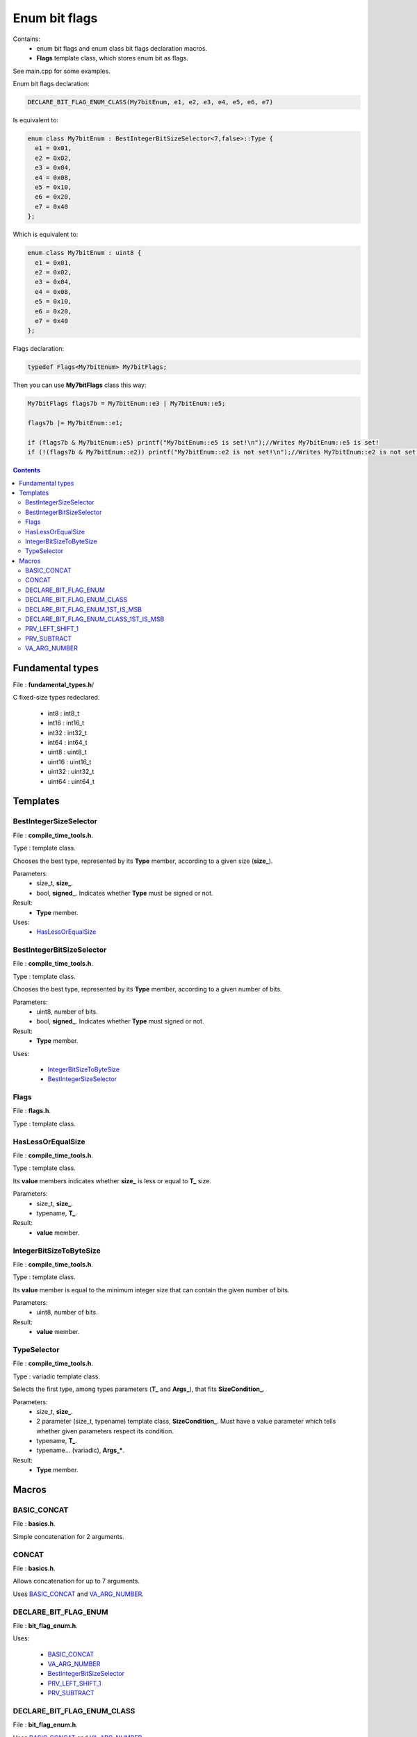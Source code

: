 Enum bit flags
==============

Contains:
 - enum bit flags and enum class bit flags declaration macros.
 - **Flags** template class, which stores enum bit as flags.
 
See main.cpp for some examples.

Enum bit flags declaration:

.. code::

  DECLARE_BIT_FLAG_ENUM_CLASS(My7bitEnum, e1, e2, e3, e4, e5, e6, e7)
  
Is equivalent to:

.. code::

  enum class My7bitEnum : BestIntegerBitSizeSelector<7,false>::Type {
    e1 = 0x01,
    e2 = 0x02,
    e3 = 0x04,
    e4 = 0x08,
    e5 = 0x10,
    e6 = 0x20,
    e7 = 0x40
  };
  
Which is equivalent to:

.. code::

  enum class My7bitEnum : uint8 {
    e1 = 0x01,
    e2 = 0x02,
    e3 = 0x04,
    e4 = 0x08,
    e5 = 0x10,
    e6 = 0x20,
    e7 = 0x40
  };
  
Flags declaration:
  
.. code::

  typedef Flags<My7bitEnum> My7bitFlags;

Then you can use **My7bitFlags** class this way:

.. code::

    My7bitFlags flags7b = My7bitEnum::e3 | My7bitEnum::e5;

    flags7b |= My7bitEnum::e1;

    if (flags7b & My7bitEnum::e5) printf("My7bitEnum::e5 is set!\n");//Writes My7bitEnum::e5 is set!
    if (!(flags7b & My7bitEnum::e2)) printf("My7bitEnum::e2 is not set!\n");//Writes My7bitEnum::e2 is not set!
      
.. contents::

Fundamental types
.................

File : **fundamental_types.h**/

C fixed-size types redeclared.

 - int8 : int8_t
 - int16 : int16_t
 - int32 : int32_t
 - int64 : int64_t

 - uint8 : uint8_t
 - uint16 : uint16_t
 - uint32 : uint32_t
 - uint64 : uint64_t

Templates
.........

BestIntegerSizeSelector
-----------------------

File : **compile_time_tools.h**.

Type : template class.

Chooses the best type, represented by its **Type** member, according to a given size (**size_**).

Parameters:
 - size_t, **size_**.
 - bool, **signed_**. Indicates whether **Type** must be signed or not.

Result:
 - **Type** member.

Uses:
 - `HasLessOrEqualSize`_

BestIntegerBitSizeSelector
--------------------------

File : **compile_time_tools.h**.

Type : template class.

Chooses the best type, represented by its **Type** member, according to a given number of bits.

Parameters:
 - uint8, number of bits.
 - bool, **signed_**. Indicates whether **Type** must signed or not.

Result:
 - **Type** member.

Uses:

 - `IntegerBitSizeToByteSize`_
 - `BestIntegerSizeSelector`_
 
Flags
-----

File : **flags.h**.

Type : template class.
 
HasLessOrEqualSize
------------------
 
File : **compile_time_tools.h**.

Type : template class.

Its **value** members indicates whether **size_** is less or equal to **T_** size.

Parameters:
 - size_t, **size_**.
 - typename, **T_**. 

Result:
 - **value** member.
 
IntegerBitSizeToByteSize
------------------------

File : **compile_time_tools.h**.

Type : template class.

Its **value** member is equal to the minimum integer size that can contain the given number of bits.

Parameters:
 - uint8, number of bits.

Result:
 - **value** member.
 
TypeSelector
------------

File : **compile_time_tools.h**.

Type : variadic template class.

Selects the first type, among types parameters (**T_** and **Args_**), that fits **SizeCondition_**.

Parameters:
 - size_t, **size_**.
 - 2 parameter (size_t, typename) template class, **SizeCondition_**. Must have a value parameter which tells whether given parameters respect its condition.
 - typename, **T_**.
 - typename... (variadic), **Args_***.

Result:
 - **Type** member.

Macros
......

BASIC_CONCAT
------------

File : **basics.h**.

Simple concatenation for 2 arguments.

CONCAT
------

File : **basics.h**.

Allows concatenation for up to 7 arguments.

Uses `BASIC_CONCAT`_ and `VA_ARG_NUMBER`_.

DECLARE_BIT_FLAG_ENUM
---------------------

File : **bit_flag_enum.h**.

Uses:

 - `BASIC_CONCAT`_
 - `VA_ARG_NUMBER`_
 - `BestIntegerBitSizeSelector`_
 - `PRV_LEFT_SHIFT_1`_
 - `PRV_SUBTRACT`_

DECLARE_BIT_FLAG_ENUM_CLASS
---------------------------

File : **bit_flag_enum.h**.

Uses `BASIC_CONCAT`_ and `VA_ARG_NUMBER`_.

DECLARE_BIT_FLAG_ENUM_1ST_IS_MSB
--------------------------------

File : **bit_flag_enum.h**.

Uses `BASIC_CONCAT`_ and `VA_ARG_NUMBER`_.

DECLARE_BIT_FLAG_ENUM_CLASS_1ST_IS_MSB
--------------------------------------

File : **bit_flag_enum.h**.

Uses `BASIC_CONCAT`_ and `VA_ARG_NUMBER`_.

PRV_LEFT_SHIFT_1
----------------

File : **bitwise_op.h**.

**Warning** : not intended to be used!

Left shifts '1' N times.

Uses `BASIC_CONCAT`_.

PRV_SUBTRACT
------------

File : **subtract.h**.

**Warning** : not intended to be used!

Subtracts 2 arguments. Usage PRV_SUBTRACT(X,Y), with 1 <= Y <= X <= 64.

Uses `CONCAT`_.

VA_ARG_NUMBER
-------------

File : **va_arg_number.h**.

Allows to count arguments in variadic macros. Many thanks to **Laurent Deniau**. See his post_.
 
.. _post: https://groups.google.com/forum/#!topic/comp.std.c/d-6Mj5Lko_s
